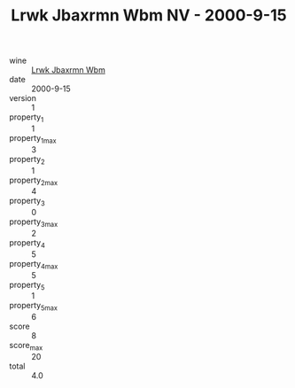 :PROPERTIES:
:ID:                     0f4adef0-9c33-4808-a1aa-a6ae8b8c0883
:END:
#+TITLE: Lrwk Jbaxrmn Wbm NV - 2000-9-15

- wine :: [[id:915fba0f-ef59-4b7e-a530-c42578ab5ac8][Lrwk Jbaxrmn Wbm]]
- date :: 2000-9-15
- version :: 1
- property_1 :: 1
- property_1_max :: 3
- property_2 :: 1
- property_2_max :: 4
- property_3 :: 0
- property_3_max :: 2
- property_4 :: 5
- property_4_max :: 5
- property_5 :: 1
- property_5_max :: 6
- score :: 8
- score_max :: 20
- total :: 4.0


